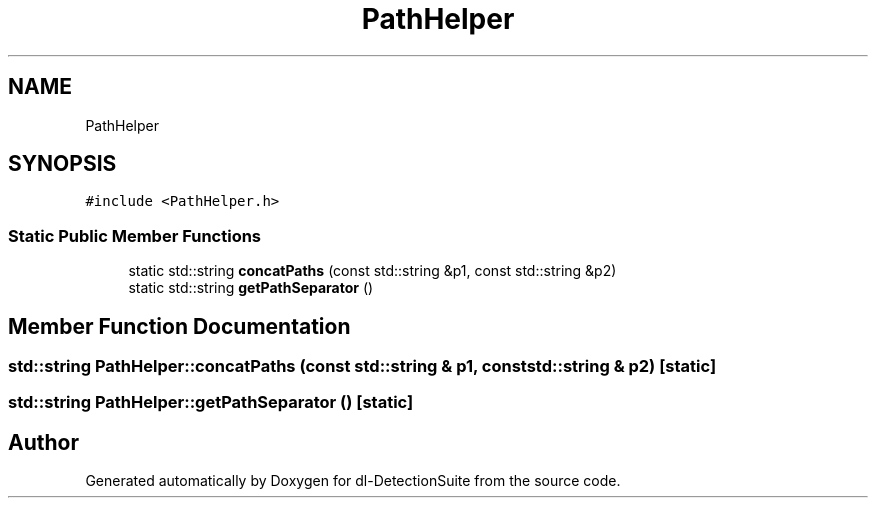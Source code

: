 .TH "PathHelper" 3 "Sat Dec 15 2018" "Version 1.00" "dl-DetectionSuite" \" -*- nroff -*-
.ad l
.nh
.SH NAME
PathHelper
.SH SYNOPSIS
.br
.PP
.PP
\fC#include <PathHelper\&.h>\fP
.SS "Static Public Member Functions"

.in +1c
.ti -1c
.RI "static std::string \fBconcatPaths\fP (const std::string &p1, const std::string &p2)"
.br
.ti -1c
.RI "static std::string \fBgetPathSeparator\fP ()"
.br
.in -1c
.SH "Member Function Documentation"
.PP 
.SS "std::string PathHelper::concatPaths (const std::string & p1, const std::string & p2)\fC [static]\fP"

.SS "std::string PathHelper::getPathSeparator ()\fC [static]\fP"


.SH "Author"
.PP 
Generated automatically by Doxygen for dl-DetectionSuite from the source code\&.
